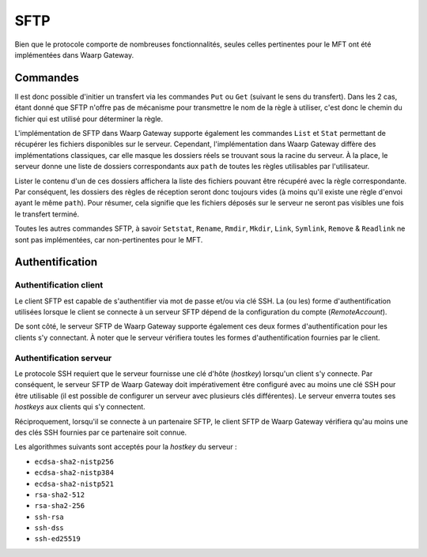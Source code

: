 .. _ref-proto-sftp:

####
SFTP
####

Bien que le protocole comporte de nombreuses fonctionnalités, seules celles
pertinentes pour le MFT ont été implémentées dans Waarp Gateway.

Commandes
=========

Il est donc possible d'initier un transfert via les commandes ``Put`` ou ``Get``
(suivant le sens du transfert). Dans les 2 cas, étant donné que SFTP n'offre pas
de mécanisme pour transmettre le nom de la règle à utiliser, c'est donc le chemin
du fichier qui est utilisé pour déterminer la règle.

L'implémentation de SFTP dans Waarp Gateway supporte également les commandes
``List`` et ``Stat`` permettant de récupérer les fichiers disponibles sur le
serveur. Cependant, l'implémentation dans Waarp Gateway diffère des
implémentations classiques, car elle masque les dossiers réels se trouvant sous
la racine du serveur. À la place, le serveur donne une liste de dossiers
correspondants aux ``path`` de toutes les règles utilisables par l'utilisateur.

Lister le contenu d'un de ces dossiers affichera la liste des fichiers pouvant
être récupéré avec la règle correspondante. Par conséquent, les dossiers des
règles de réception seront donc toujours vides (à moins qu'il existe une règle
d'envoi ayant le même ``path``). Pour résumer, cela signifie que les fichiers
déposés sur le serveur ne seront pas visibles une fois le transfert terminé.

Toutes les autres commandes SFTP, à savoir ``Setstat``, ``Rename``, ``Rmdir``,
``Mkdir``, ``Link``, ``Symlink``, ``Remove`` & ``Readlink`` ne sont pas
implémentées, car non-pertinentes pour le MFT.

Authentification
================

Authentification client
-----------------------

Le client SFTP est capable de s'authentifier via mot de passe et/ou via clé SSH.
La (ou les) forme d'authentification utilisées lorsque le client se connecte à
un serveur SFTP dépend de la configuration du compte (*RemoteAccount*).

De sont côté, le serveur SFTP de Waarp Gateway supporte également ces deux
formes d'authentification pour les clients s'y connectant. À noter que le serveur
vérifiera toutes les formes d'authentification fournies par le client.

Authentification serveur
------------------------

Le protocole SSH requiert que le serveur fournisse une clé d'hôte (*hostkey*)
lorsqu'un client s'y connecte. Par conséquent, le serveur SFTP de Waarp Gateway
doit impérativement être configuré avec au moins une clé SSH pour être utilisable
(il est possible de configurer un serveur avec plusieurs clés différentes).
Le serveur enverra toutes ses *hostkeys* aux clients qui s'y connectent.

Réciproquement, lorsqu'il se connecte à un partenaire SFTP, le client SFTP de
Waarp Gateway vérifiera qu'au moins une des clés SSH fournies par ce partenaire
soit connue.

Les algorithmes suivants sont acceptés pour la *hostkey* du serveur :

- ``ecdsa-sha2-nistp256``
- ``ecdsa-sha2-nistp384``
- ``ecdsa-sha2-nistp521``
- ``rsa-sha2-512``
- ``rsa-sha2-256``
- ``ssh-rsa``
- ``ssh-dss``
- ``ssh-ed25519``
